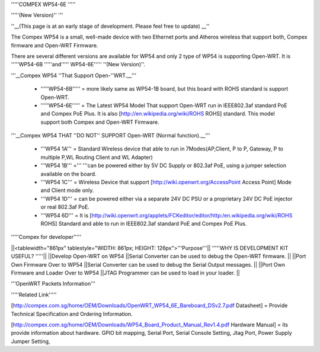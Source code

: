 '''''COMPEX WP54-6E '''''

'''''(New Version)'' '''





''__(This page is at an early stage of development. Please feel free to update) __''

The Compex WP54 is a small, well-made device with two Ethernet ports and Atheros wireless that support both, Compex firmware and Open-WRT Firmware.

There are several different versions are available for WP54 and only 2 type of WP54 is supporting Open-WRT. It is '''''WP54-6B '''''and''''' WP54-6E''''' ''(New Version)''.



'''__Compex WP54 ''That Support Open-''WRT.__'''

 * '''''WP54-6B''''' = more likely same as WP54-1B board, but this board with ROHS standard is support Open-WRT.
 * '''''WP54-6E''''' = The Latest WP54 Model That support Open-WRT run in IEEE802.3af standard PoE and Compex PoE Plus. It is also [http://en.wikipedia.org/wiki/ROHS ROHS] standard. This model support both Compex and Open-WRT Firmware.


'''__Compex WP54 THAT ''DO NOT'' SUPPORT Open-WRT (Normal function).__'''

 * '''WP54 1A''' = Standard Wireless device that able to run in 7Modes(AP,Client, P to P, Gateway, P to multiple P,WL Routing Client and WL Adapter)
 * '''WP54 1B''' =''' '''can be powered either by 5V DC Supply or 802.3af PoE, using a jumper selection available on the board.
 * '''WP54 1C''' = Wireless Device that support [http://wiki.openwrt.org/AccessPoint Access Point] Mode and Client mode only.
 * '''WP54 1D''' = can be powered either via a separate 24V DC PSU or a proprietary 24V DC PoE injector or real 802.3af PoE.
 * '''WP54 6D''' = It is [http://wiki.openwrt.org/applets/FCKeditor/editor/http:/en.wikipedia.org/wiki/ROHS ROHS] Standard and able to run in IEEE802.3af standard PoE and Compex PoE Plus.












'''''Compex for developer'''''


||<tablewidth="861px" tablestyle="WIDTH: 861px; HEIGHT: 126px">'''Purpose'''|| '''''WHY IS DEVELOPMENT KIT USEFUL? '''''||
||Develop Open-WRT on WP54  ||Serial Converter can be used to debug the Open-WRT firmware.  ||
||Port Own Firmware Over to WP54  ||Serial Converter can be used to debug the Serial Output messages.  ||
||Port Own Firmware and Loader Over to WP54  ||JTAG Programmer can be used to load in your loader.  ||




'''OpenWRT Packets Information'''





'''''Related Link'''''

[http://compex.com.sg/home/OEM/Downloads/OpenWRT_WP54_6E_Bareboard_DSv2.7.pdf Datasheet] = Provide Technical Specification and Ordering Information.

[http://compex.com.sg/home/OEM/Downloads/WP54_Board_Product_Manual_Rev1.4.pdf Hardware Manual] = its provide information about hardware. GPIO bit mapping, Serial Port, Serial Console Setting, Jtag Port, Power Supply Jumper Setting,
